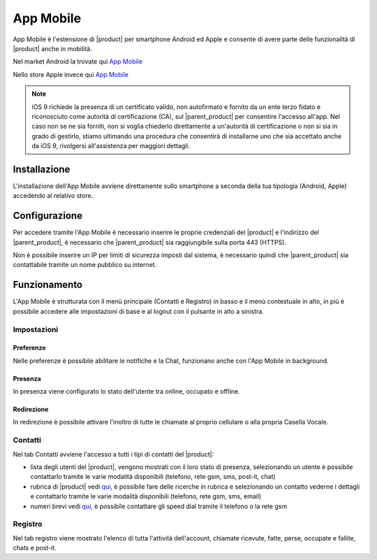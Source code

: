 ==========
App Mobile
==========

App Mobile è l'estensione di |product| per smartphone Android ed Apple e consente di avere parte delle funzionalità di |product| anche in mobilità.

Nel market Android la trovate qui `App Mobile <https://play.google.com/store/apps/details?id=com.ionicframework.mobilectiapp673046>`_

Nello store Apple invece qui `App Mobile <https://itunes.apple.com/us/app/nethcti/id1041889331?ls=1&mt=8>`_

.. note::  iOS 9 richiede la presenza di un certificato valido, non autofirmato e fornito da un ente terzo fidato e riconosciuto come autorità di certificazione (CA), sul |parent_product| per consentire l'accesso all'app. Nel caso non se ne sia forniti, non si voglia chiederlo direttamente a un'autorità di certificazione o non si sia in grado di gestirlo, stiamo ultimando una procedura che consentirà di installarne uno che sia accettato anche da iOS 9, rivolgersi all'assistenza per maggiori dettagli.

Installazione
=============

L'installazione dell'App Mobile avviene direttamente sullo smartphone a seconda della tua tipologia (Android, Apple) accedendo al relativo store.


Configurazione
==============

Per accedere tramite l'App Mobile è necessario inserire le proprie credenziali del |product| e l'indirizzo del |parent_product|, è necessario che |parent_product| sia raggiungibile sulla porta 443 (HTTPS).

Non è possibile inserire un IP per limiti di sicurezza imposti dal sistema, è necessario quindi che |parent_product| sia contattabile tramite un nome pubblico su internet.


Funzionamento
=============

L'App Mobile è strutturata con il menù principale (Contatti e Registro) in basso e il menù contestuale in alto, in più è possibile accedere alle impostazioni di base e al logout con il pulsante in alto a sinistra.


Impostazioni
------------

Preferenze
^^^^^^^^^^

Nelle preferenze è possibile abilitare le notifiche e la Chat, funzionano anche con l'App Mobile in background.


Presenza
^^^^^^^^

In presenza viene configurato lo stato dell'utente tra online, occupato e offline.


Redirezione
^^^^^^^^^^^

In redirezione è possibile attivare l'inoltro di tutte le chiamate al proprio cellulare o alla propria Casella Vocale.


Contatti
--------

Nel tab Contatti avviene l'accesso a tutti i tipi di contatti del |product|:

* lista degli utenti del |product|, vengono mostrati con il loro stato di presenza, selezionando un utente è possibile contattarlo tramite le varie modalità disponibili (telefono, rete gsm, sms, post-it, chat) 
* rubrica di |product| vedi `qui <client.html#rubrica-product>`_, è possibile fare delle ricerche in rubrica e selezionando un contatto vederne i dettagli e contattarlo tramite le varie modalità disponibili (telefono, rete gsm, sms, email)
* numeri brevi  vedi `qui <client.html#speed-dial>`_, è possibile contattare gli speed dial tramite il telefono o la rete gsm


Registro
--------

Nel tab registro viene mostrato l'elenco di tutta l'attività dell'account, chiamate ricevute, fatte, perse, occupate e fallite, chats e post-it.

























 
